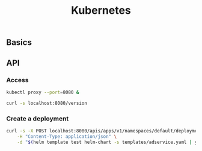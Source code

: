 #+title: Kubernetes

** Basics

#+ATTR_HTML: :width 1024px
#+ATTR_HTML: :align center
[[./assets/components-of-kubernetes.svg]]

** API

*** Access

#+begin_src sh
kubectl proxy --port=8080 &
#+end_src

#+begin_src sh :results raw :wrap src json
curl -s localhost:8080/version
#+end_src

*** Create a deployment

#+begin_src sh :results raw :wrap src json
curl -s -X POST localhost:8080/apis/apps/v1/namespaces/default/deployments \
    -H "Content-Type: application/json" \
    -d "$(helm template test helm-chart -s templates/adservice.yaml | yq -o json)"
#+end_src
